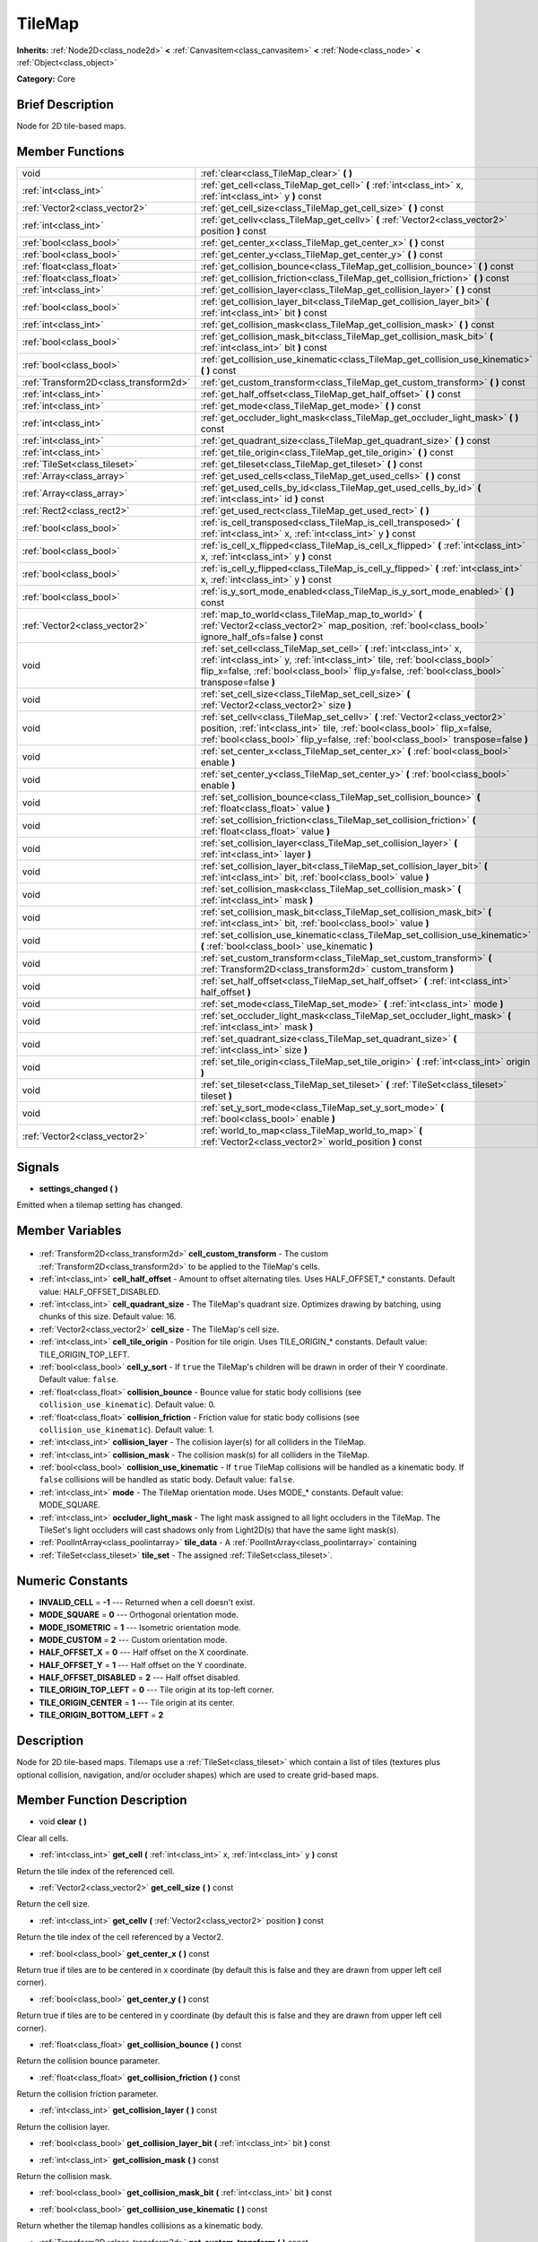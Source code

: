 .. Generated automatically by doc/tools/makerst.py in Godot's source tree.
.. DO NOT EDIT THIS FILE, but the TileMap.xml source instead.
.. The source is found in doc/classes or modules/<name>/doc_classes.

.. _class_TileMap:

TileMap
=======

**Inherits:** :ref:`Node2D<class_node2d>` **<** :ref:`CanvasItem<class_canvasitem>` **<** :ref:`Node<class_node>` **<** :ref:`Object<class_object>`

**Category:** Core

Brief Description
-----------------

Node for 2D tile-based maps.

Member Functions
----------------

+----------------------------------------+-------------------------------------------------------------------------------------------------------------------------------------------------------------------------------------------------------------------------------------------------------+
| void                                   | :ref:`clear<class_TileMap_clear>` **(** **)**                                                                                                                                                                                                         |
+----------------------------------------+-------------------------------------------------------------------------------------------------------------------------------------------------------------------------------------------------------------------------------------------------------+
| :ref:`int<class_int>`                  | :ref:`get_cell<class_TileMap_get_cell>` **(** :ref:`int<class_int>` x, :ref:`int<class_int>` y **)** const                                                                                                                                            |
+----------------------------------------+-------------------------------------------------------------------------------------------------------------------------------------------------------------------------------------------------------------------------------------------------------+
| :ref:`Vector2<class_vector2>`          | :ref:`get_cell_size<class_TileMap_get_cell_size>` **(** **)** const                                                                                                                                                                                   |
+----------------------------------------+-------------------------------------------------------------------------------------------------------------------------------------------------------------------------------------------------------------------------------------------------------+
| :ref:`int<class_int>`                  | :ref:`get_cellv<class_TileMap_get_cellv>` **(** :ref:`Vector2<class_vector2>` position **)** const                                                                                                                                                    |
+----------------------------------------+-------------------------------------------------------------------------------------------------------------------------------------------------------------------------------------------------------------------------------------------------------+
| :ref:`bool<class_bool>`                | :ref:`get_center_x<class_TileMap_get_center_x>` **(** **)** const                                                                                                                                                                                     |
+----------------------------------------+-------------------------------------------------------------------------------------------------------------------------------------------------------------------------------------------------------------------------------------------------------+
| :ref:`bool<class_bool>`                | :ref:`get_center_y<class_TileMap_get_center_y>` **(** **)** const                                                                                                                                                                                     |
+----------------------------------------+-------------------------------------------------------------------------------------------------------------------------------------------------------------------------------------------------------------------------------------------------------+
| :ref:`float<class_float>`              | :ref:`get_collision_bounce<class_TileMap_get_collision_bounce>` **(** **)** const                                                                                                                                                                     |
+----------------------------------------+-------------------------------------------------------------------------------------------------------------------------------------------------------------------------------------------------------------------------------------------------------+
| :ref:`float<class_float>`              | :ref:`get_collision_friction<class_TileMap_get_collision_friction>` **(** **)** const                                                                                                                                                                 |
+----------------------------------------+-------------------------------------------------------------------------------------------------------------------------------------------------------------------------------------------------------------------------------------------------------+
| :ref:`int<class_int>`                  | :ref:`get_collision_layer<class_TileMap_get_collision_layer>` **(** **)** const                                                                                                                                                                       |
+----------------------------------------+-------------------------------------------------------------------------------------------------------------------------------------------------------------------------------------------------------------------------------------------------------+
| :ref:`bool<class_bool>`                | :ref:`get_collision_layer_bit<class_TileMap_get_collision_layer_bit>` **(** :ref:`int<class_int>` bit **)** const                                                                                                                                     |
+----------------------------------------+-------------------------------------------------------------------------------------------------------------------------------------------------------------------------------------------------------------------------------------------------------+
| :ref:`int<class_int>`                  | :ref:`get_collision_mask<class_TileMap_get_collision_mask>` **(** **)** const                                                                                                                                                                         |
+----------------------------------------+-------------------------------------------------------------------------------------------------------------------------------------------------------------------------------------------------------------------------------------------------------+
| :ref:`bool<class_bool>`                | :ref:`get_collision_mask_bit<class_TileMap_get_collision_mask_bit>` **(** :ref:`int<class_int>` bit **)** const                                                                                                                                       |
+----------------------------------------+-------------------------------------------------------------------------------------------------------------------------------------------------------------------------------------------------------------------------------------------------------+
| :ref:`bool<class_bool>`                | :ref:`get_collision_use_kinematic<class_TileMap_get_collision_use_kinematic>` **(** **)** const                                                                                                                                                       |
+----------------------------------------+-------------------------------------------------------------------------------------------------------------------------------------------------------------------------------------------------------------------------------------------------------+
| :ref:`Transform2D<class_transform2d>`  | :ref:`get_custom_transform<class_TileMap_get_custom_transform>` **(** **)** const                                                                                                                                                                     |
+----------------------------------------+-------------------------------------------------------------------------------------------------------------------------------------------------------------------------------------------------------------------------------------------------------+
| :ref:`int<class_int>`                  | :ref:`get_half_offset<class_TileMap_get_half_offset>` **(** **)** const                                                                                                                                                                               |
+----------------------------------------+-------------------------------------------------------------------------------------------------------------------------------------------------------------------------------------------------------------------------------------------------------+
| :ref:`int<class_int>`                  | :ref:`get_mode<class_TileMap_get_mode>` **(** **)** const                                                                                                                                                                                             |
+----------------------------------------+-------------------------------------------------------------------------------------------------------------------------------------------------------------------------------------------------------------------------------------------------------+
| :ref:`int<class_int>`                  | :ref:`get_occluder_light_mask<class_TileMap_get_occluder_light_mask>` **(** **)** const                                                                                                                                                               |
+----------------------------------------+-------------------------------------------------------------------------------------------------------------------------------------------------------------------------------------------------------------------------------------------------------+
| :ref:`int<class_int>`                  | :ref:`get_quadrant_size<class_TileMap_get_quadrant_size>` **(** **)** const                                                                                                                                                                           |
+----------------------------------------+-------------------------------------------------------------------------------------------------------------------------------------------------------------------------------------------------------------------------------------------------------+
| :ref:`int<class_int>`                  | :ref:`get_tile_origin<class_TileMap_get_tile_origin>` **(** **)** const                                                                                                                                                                               |
+----------------------------------------+-------------------------------------------------------------------------------------------------------------------------------------------------------------------------------------------------------------------------------------------------------+
| :ref:`TileSet<class_tileset>`          | :ref:`get_tileset<class_TileMap_get_tileset>` **(** **)** const                                                                                                                                                                                       |
+----------------------------------------+-------------------------------------------------------------------------------------------------------------------------------------------------------------------------------------------------------------------------------------------------------+
| :ref:`Array<class_array>`              | :ref:`get_used_cells<class_TileMap_get_used_cells>` **(** **)** const                                                                                                                                                                                 |
+----------------------------------------+-------------------------------------------------------------------------------------------------------------------------------------------------------------------------------------------------------------------------------------------------------+
| :ref:`Array<class_array>`              | :ref:`get_used_cells_by_id<class_TileMap_get_used_cells_by_id>` **(** :ref:`int<class_int>` id **)** const                                                                                                                                            |
+----------------------------------------+-------------------------------------------------------------------------------------------------------------------------------------------------------------------------------------------------------------------------------------------------------+
| :ref:`Rect2<class_rect2>`              | :ref:`get_used_rect<class_TileMap_get_used_rect>` **(** **)**                                                                                                                                                                                         |
+----------------------------------------+-------------------------------------------------------------------------------------------------------------------------------------------------------------------------------------------------------------------------------------------------------+
| :ref:`bool<class_bool>`                | :ref:`is_cell_transposed<class_TileMap_is_cell_transposed>` **(** :ref:`int<class_int>` x, :ref:`int<class_int>` y **)** const                                                                                                                        |
+----------------------------------------+-------------------------------------------------------------------------------------------------------------------------------------------------------------------------------------------------------------------------------------------------------+
| :ref:`bool<class_bool>`                | :ref:`is_cell_x_flipped<class_TileMap_is_cell_x_flipped>` **(** :ref:`int<class_int>` x, :ref:`int<class_int>` y **)** const                                                                                                                          |
+----------------------------------------+-------------------------------------------------------------------------------------------------------------------------------------------------------------------------------------------------------------------------------------------------------+
| :ref:`bool<class_bool>`                | :ref:`is_cell_y_flipped<class_TileMap_is_cell_y_flipped>` **(** :ref:`int<class_int>` x, :ref:`int<class_int>` y **)** const                                                                                                                          |
+----------------------------------------+-------------------------------------------------------------------------------------------------------------------------------------------------------------------------------------------------------------------------------------------------------+
| :ref:`bool<class_bool>`                | :ref:`is_y_sort_mode_enabled<class_TileMap_is_y_sort_mode_enabled>` **(** **)** const                                                                                                                                                                 |
+----------------------------------------+-------------------------------------------------------------------------------------------------------------------------------------------------------------------------------------------------------------------------------------------------------+
| :ref:`Vector2<class_vector2>`          | :ref:`map_to_world<class_TileMap_map_to_world>` **(** :ref:`Vector2<class_vector2>` map_position, :ref:`bool<class_bool>` ignore_half_ofs=false **)** const                                                                                           |
+----------------------------------------+-------------------------------------------------------------------------------------------------------------------------------------------------------------------------------------------------------------------------------------------------------+
| void                                   | :ref:`set_cell<class_TileMap_set_cell>` **(** :ref:`int<class_int>` x, :ref:`int<class_int>` y, :ref:`int<class_int>` tile, :ref:`bool<class_bool>` flip_x=false, :ref:`bool<class_bool>` flip_y=false, :ref:`bool<class_bool>` transpose=false **)** |
+----------------------------------------+-------------------------------------------------------------------------------------------------------------------------------------------------------------------------------------------------------------------------------------------------------+
| void                                   | :ref:`set_cell_size<class_TileMap_set_cell_size>` **(** :ref:`Vector2<class_vector2>` size **)**                                                                                                                                                      |
+----------------------------------------+-------------------------------------------------------------------------------------------------------------------------------------------------------------------------------------------------------------------------------------------------------+
| void                                   | :ref:`set_cellv<class_TileMap_set_cellv>` **(** :ref:`Vector2<class_vector2>` position, :ref:`int<class_int>` tile, :ref:`bool<class_bool>` flip_x=false, :ref:`bool<class_bool>` flip_y=false, :ref:`bool<class_bool>` transpose=false **)**         |
+----------------------------------------+-------------------------------------------------------------------------------------------------------------------------------------------------------------------------------------------------------------------------------------------------------+
| void                                   | :ref:`set_center_x<class_TileMap_set_center_x>` **(** :ref:`bool<class_bool>` enable **)**                                                                                                                                                            |
+----------------------------------------+-------------------------------------------------------------------------------------------------------------------------------------------------------------------------------------------------------------------------------------------------------+
| void                                   | :ref:`set_center_y<class_TileMap_set_center_y>` **(** :ref:`bool<class_bool>` enable **)**                                                                                                                                                            |
+----------------------------------------+-------------------------------------------------------------------------------------------------------------------------------------------------------------------------------------------------------------------------------------------------------+
| void                                   | :ref:`set_collision_bounce<class_TileMap_set_collision_bounce>` **(** :ref:`float<class_float>` value **)**                                                                                                                                           |
+----------------------------------------+-------------------------------------------------------------------------------------------------------------------------------------------------------------------------------------------------------------------------------------------------------+
| void                                   | :ref:`set_collision_friction<class_TileMap_set_collision_friction>` **(** :ref:`float<class_float>` value **)**                                                                                                                                       |
+----------------------------------------+-------------------------------------------------------------------------------------------------------------------------------------------------------------------------------------------------------------------------------------------------------+
| void                                   | :ref:`set_collision_layer<class_TileMap_set_collision_layer>` **(** :ref:`int<class_int>` layer **)**                                                                                                                                                 |
+----------------------------------------+-------------------------------------------------------------------------------------------------------------------------------------------------------------------------------------------------------------------------------------------------------+
| void                                   | :ref:`set_collision_layer_bit<class_TileMap_set_collision_layer_bit>` **(** :ref:`int<class_int>` bit, :ref:`bool<class_bool>` value **)**                                                                                                            |
+----------------------------------------+-------------------------------------------------------------------------------------------------------------------------------------------------------------------------------------------------------------------------------------------------------+
| void                                   | :ref:`set_collision_mask<class_TileMap_set_collision_mask>` **(** :ref:`int<class_int>` mask **)**                                                                                                                                                    |
+----------------------------------------+-------------------------------------------------------------------------------------------------------------------------------------------------------------------------------------------------------------------------------------------------------+
| void                                   | :ref:`set_collision_mask_bit<class_TileMap_set_collision_mask_bit>` **(** :ref:`int<class_int>` bit, :ref:`bool<class_bool>` value **)**                                                                                                              |
+----------------------------------------+-------------------------------------------------------------------------------------------------------------------------------------------------------------------------------------------------------------------------------------------------------+
| void                                   | :ref:`set_collision_use_kinematic<class_TileMap_set_collision_use_kinematic>` **(** :ref:`bool<class_bool>` use_kinematic **)**                                                                                                                       |
+----------------------------------------+-------------------------------------------------------------------------------------------------------------------------------------------------------------------------------------------------------------------------------------------------------+
| void                                   | :ref:`set_custom_transform<class_TileMap_set_custom_transform>` **(** :ref:`Transform2D<class_transform2d>` custom_transform **)**                                                                                                                    |
+----------------------------------------+-------------------------------------------------------------------------------------------------------------------------------------------------------------------------------------------------------------------------------------------------------+
| void                                   | :ref:`set_half_offset<class_TileMap_set_half_offset>` **(** :ref:`int<class_int>` half_offset **)**                                                                                                                                                   |
+----------------------------------------+-------------------------------------------------------------------------------------------------------------------------------------------------------------------------------------------------------------------------------------------------------+
| void                                   | :ref:`set_mode<class_TileMap_set_mode>` **(** :ref:`int<class_int>` mode **)**                                                                                                                                                                        |
+----------------------------------------+-------------------------------------------------------------------------------------------------------------------------------------------------------------------------------------------------------------------------------------------------------+
| void                                   | :ref:`set_occluder_light_mask<class_TileMap_set_occluder_light_mask>` **(** :ref:`int<class_int>` mask **)**                                                                                                                                          |
+----------------------------------------+-------------------------------------------------------------------------------------------------------------------------------------------------------------------------------------------------------------------------------------------------------+
| void                                   | :ref:`set_quadrant_size<class_TileMap_set_quadrant_size>` **(** :ref:`int<class_int>` size **)**                                                                                                                                                      |
+----------------------------------------+-------------------------------------------------------------------------------------------------------------------------------------------------------------------------------------------------------------------------------------------------------+
| void                                   | :ref:`set_tile_origin<class_TileMap_set_tile_origin>` **(** :ref:`int<class_int>` origin **)**                                                                                                                                                        |
+----------------------------------------+-------------------------------------------------------------------------------------------------------------------------------------------------------------------------------------------------------------------------------------------------------+
| void                                   | :ref:`set_tileset<class_TileMap_set_tileset>` **(** :ref:`TileSet<class_tileset>` tileset **)**                                                                                                                                                       |
+----------------------------------------+-------------------------------------------------------------------------------------------------------------------------------------------------------------------------------------------------------------------------------------------------------+
| void                                   | :ref:`set_y_sort_mode<class_TileMap_set_y_sort_mode>` **(** :ref:`bool<class_bool>` enable **)**                                                                                                                                                      |
+----------------------------------------+-------------------------------------------------------------------------------------------------------------------------------------------------------------------------------------------------------------------------------------------------------+
| :ref:`Vector2<class_vector2>`          | :ref:`world_to_map<class_TileMap_world_to_map>` **(** :ref:`Vector2<class_vector2>` world_position **)** const                                                                                                                                        |
+----------------------------------------+-------------------------------------------------------------------------------------------------------------------------------------------------------------------------------------------------------------------------------------------------------+

Signals
-------

.. _class_TileMap_settings_changed:

- **settings_changed** **(** **)**

Emitted when a tilemap setting has changed.


Member Variables
----------------

  .. _class_TileMap_cell_custom_transform:

- :ref:`Transform2D<class_transform2d>` **cell_custom_transform** - The custom :ref:`Transform2D<class_transform2d>` to be applied to the TileMap's cells.

  .. _class_TileMap_cell_half_offset:

- :ref:`int<class_int>` **cell_half_offset** - Amount to offset alternating tiles. Uses HALF_OFFSET\_\* constants. Default value: HALF_OFFSET_DISABLED.

  .. _class_TileMap_cell_quadrant_size:

- :ref:`int<class_int>` **cell_quadrant_size** - The TileMap's quadrant size.  Optimizes drawing by batching, using chunks of this size. Default value: 16.

  .. _class_TileMap_cell_size:

- :ref:`Vector2<class_vector2>` **cell_size** - The TileMap's cell size.

  .. _class_TileMap_cell_tile_origin:

- :ref:`int<class_int>` **cell_tile_origin** - Position for tile origin. Uses TILE_ORIGIN\_\* constants. Default value: TILE_ORIGIN_TOP_LEFT.

  .. _class_TileMap_cell_y_sort:

- :ref:`bool<class_bool>` **cell_y_sort** - If ``true`` the TileMap's children will be drawn in order of their Y coordinate. Default value: ``false``.

  .. _class_TileMap_collision_bounce:

- :ref:`float<class_float>` **collision_bounce** - Bounce value for static body collisions (see ``collision_use_kinematic``). Default value: 0.

  .. _class_TileMap_collision_friction:

- :ref:`float<class_float>` **collision_friction** - Friction value for static body collisions (see ``collision_use_kinematic``). Default value: 1.

  .. _class_TileMap_collision_layer:

- :ref:`int<class_int>` **collision_layer** - The collision layer(s) for all colliders in the TileMap.

  .. _class_TileMap_collision_mask:

- :ref:`int<class_int>` **collision_mask** - The collision mask(s) for all colliders in the TileMap.

  .. _class_TileMap_collision_use_kinematic:

- :ref:`bool<class_bool>` **collision_use_kinematic** - If ``true`` TileMap collisions will be handled as a kinematic body. If ``false`` collisions will be handled as static body. Default value: ``false``.

  .. _class_TileMap_mode:

- :ref:`int<class_int>` **mode** - The TileMap orientation mode. Uses MODE\_\* constants. Default value: MODE_SQUARE.

  .. _class_TileMap_occluder_light_mask:

- :ref:`int<class_int>` **occluder_light_mask** - The light mask assigned to all light occluders in the TileMap.  The TileSet's light occluders will cast shadows only from Light2D(s) that have the same light mask(s).

  .. _class_TileMap_tile_data:

- :ref:`PoolIntArray<class_poolintarray>` **tile_data** - A :ref:`PoolIntArray<class_poolintarray>` containing

  .. _class_TileMap_tile_set:

- :ref:`TileSet<class_tileset>` **tile_set** - The assigned :ref:`TileSet<class_tileset>`.


Numeric Constants
-----------------

- **INVALID_CELL** = **-1** --- Returned when a cell doesn't exist.
- **MODE_SQUARE** = **0** --- Orthogonal orientation mode.
- **MODE_ISOMETRIC** = **1** --- Isometric orientation mode.
- **MODE_CUSTOM** = **2** --- Custom orientation mode.
- **HALF_OFFSET_X** = **0** --- Half offset on the X coordinate.
- **HALF_OFFSET_Y** = **1** --- Half offset on the Y coordinate.
- **HALF_OFFSET_DISABLED** = **2** --- Half offset disabled.
- **TILE_ORIGIN_TOP_LEFT** = **0** --- Tile origin at its top-left corner.
- **TILE_ORIGIN_CENTER** = **1** --- Tile origin at its center.
- **TILE_ORIGIN_BOTTOM_LEFT** = **2**

Description
-----------

Node for 2D tile-based maps. Tilemaps use a :ref:`TileSet<class_tileset>` which contain a list of tiles (textures plus optional collision, navigation, and/or occluder shapes) which are used to create grid-based maps.

Member Function Description
---------------------------

.. _class_TileMap_clear:

- void **clear** **(** **)**

Clear all cells.

.. _class_TileMap_get_cell:

- :ref:`int<class_int>` **get_cell** **(** :ref:`int<class_int>` x, :ref:`int<class_int>` y **)** const

Return the tile index of the referenced cell.

.. _class_TileMap_get_cell_size:

- :ref:`Vector2<class_vector2>` **get_cell_size** **(** **)** const

Return the cell size.

.. _class_TileMap_get_cellv:

- :ref:`int<class_int>` **get_cellv** **(** :ref:`Vector2<class_vector2>` position **)** const

Return the tile index of the cell referenced by a Vector2.

.. _class_TileMap_get_center_x:

- :ref:`bool<class_bool>` **get_center_x** **(** **)** const

Return true if tiles are to be centered in x coordinate (by default this is false and they are drawn from upper left cell corner).

.. _class_TileMap_get_center_y:

- :ref:`bool<class_bool>` **get_center_y** **(** **)** const

Return true if tiles are to be centered in y coordinate (by default this is false and they are drawn from upper left cell corner).

.. _class_TileMap_get_collision_bounce:

- :ref:`float<class_float>` **get_collision_bounce** **(** **)** const

Return the collision bounce parameter.

.. _class_TileMap_get_collision_friction:

- :ref:`float<class_float>` **get_collision_friction** **(** **)** const

Return the collision friction parameter.

.. _class_TileMap_get_collision_layer:

- :ref:`int<class_int>` **get_collision_layer** **(** **)** const

Return the collision layer.

.. _class_TileMap_get_collision_layer_bit:

- :ref:`bool<class_bool>` **get_collision_layer_bit** **(** :ref:`int<class_int>` bit **)** const

.. _class_TileMap_get_collision_mask:

- :ref:`int<class_int>` **get_collision_mask** **(** **)** const

Return the collision mask.

.. _class_TileMap_get_collision_mask_bit:

- :ref:`bool<class_bool>` **get_collision_mask_bit** **(** :ref:`int<class_int>` bit **)** const

.. _class_TileMap_get_collision_use_kinematic:

- :ref:`bool<class_bool>` **get_collision_use_kinematic** **(** **)** const

Return whether the tilemap handles collisions as a kinematic body.

.. _class_TileMap_get_custom_transform:

- :ref:`Transform2D<class_transform2d>` **get_custom_transform** **(** **)** const

Return the custom transform matrix.

.. _class_TileMap_get_half_offset:

- :ref:`int<class_int>` **get_half_offset** **(** **)** const

Return the current half offset configuration.

.. _class_TileMap_get_mode:

- :ref:`int<class_int>` **get_mode** **(** **)** const

Return the orientation mode.

.. _class_TileMap_get_occluder_light_mask:

- :ref:`int<class_int>` **get_occluder_light_mask** **(** **)** const

.. _class_TileMap_get_quadrant_size:

- :ref:`int<class_int>` **get_quadrant_size** **(** **)** const

Return the quadrant size.

.. _class_TileMap_get_tile_origin:

- :ref:`int<class_int>` **get_tile_origin** **(** **)** const

Return the tile origin configuration.

.. _class_TileMap_get_tileset:

- :ref:`TileSet<class_tileset>` **get_tileset** **(** **)** const

Return the current tileset.

.. _class_TileMap_get_used_cells:

- :ref:`Array<class_array>` **get_used_cells** **(** **)** const

Return an array of all cells containing a tile from the tileset (i.e. a tile index different from -1).

.. _class_TileMap_get_used_cells_by_id:

- :ref:`Array<class_array>` **get_used_cells_by_id** **(** :ref:`int<class_int>` id **)** const

.. _class_TileMap_get_used_rect:

- :ref:`Rect2<class_rect2>` **get_used_rect** **(** **)**

.. _class_TileMap_is_cell_transposed:

- :ref:`bool<class_bool>` **is_cell_transposed** **(** :ref:`int<class_int>` x, :ref:`int<class_int>` y **)** const

Return whether the referenced cell is transposed, i.e. the X and Y axes are swapped (mirroring with regard to the (1,1) vector).

.. _class_TileMap_is_cell_x_flipped:

- :ref:`bool<class_bool>` **is_cell_x_flipped** **(** :ref:`int<class_int>` x, :ref:`int<class_int>` y **)** const

Return whether the referenced cell is flipped over the X axis.

.. _class_TileMap_is_cell_y_flipped:

- :ref:`bool<class_bool>` **is_cell_y_flipped** **(** :ref:`int<class_int>` x, :ref:`int<class_int>` y **)** const

Return whether the referenced cell is flipped over the Y axis.

.. _class_TileMap_is_y_sort_mode_enabled:

- :ref:`bool<class_bool>` **is_y_sort_mode_enabled** **(** **)** const

Return the Y sort mode.

.. _class_TileMap_map_to_world:

- :ref:`Vector2<class_vector2>` **map_to_world** **(** :ref:`Vector2<class_vector2>` map_position, :ref:`bool<class_bool>` ignore_half_ofs=false **)** const

Return the absolute world position corresponding to the tilemap (grid-based) coordinates given as an argument.

Optionally, the tilemap's potential half offset can be ignored.

.. _class_TileMap_set_cell:

- void **set_cell** **(** :ref:`int<class_int>` x, :ref:`int<class_int>` y, :ref:`int<class_int>` tile, :ref:`bool<class_bool>` flip_x=false, :ref:`bool<class_bool>` flip_y=false, :ref:`bool<class_bool>` transpose=false **)**

Set the tile index for the cell referenced by its grid-based X and Y coordinates.

A tile index of -1 clears the cell.

Optionally, the tile can also be flipped over the X and Y coordinates or transposed.

.. _class_TileMap_set_cell_size:

- void **set_cell_size** **(** :ref:`Vector2<class_vector2>` size **)**

Set the cell size.

.. _class_TileMap_set_cellv:

- void **set_cellv** **(** :ref:`Vector2<class_vector2>` position, :ref:`int<class_int>` tile, :ref:`bool<class_bool>` flip_x=false, :ref:`bool<class_bool>` flip_y=false, :ref:`bool<class_bool>` transpose=false **)**

Set the tile index for the cell referenced by a Vector2 of grid-based coordinates.

A tile index of -1 clears the cell.

Optionally, the tile can also be flipped over the X and Y axes or transposed.

.. _class_TileMap_set_center_x:

- void **set_center_x** **(** :ref:`bool<class_bool>` enable **)**

Set tiles to be centered in x coordinate. (by default this is false and they are drawn from upper left cell corner).

.. _class_TileMap_set_center_y:

- void **set_center_y** **(** :ref:`bool<class_bool>` enable **)**

Set tiles to be centered in y coordinate. (by default this is false and they are drawn from upper left cell corner).

.. _class_TileMap_set_collision_bounce:

- void **set_collision_bounce** **(** :ref:`float<class_float>` value **)**

Set the collision bounce parameter. Allowable values range from 0 to 1.

.. _class_TileMap_set_collision_friction:

- void **set_collision_friction** **(** :ref:`float<class_float>` value **)**

Set the collision friction parameter. Allowable values range from 0 to 1.

.. _class_TileMap_set_collision_layer:

- void **set_collision_layer** **(** :ref:`int<class_int>` layer **)**

Set the collision layer.

Layers are referenced by binary indexes, so allowable values to describe the 20 available layers range from 0 to 2^20-1.

.. _class_TileMap_set_collision_layer_bit:

- void **set_collision_layer_bit** **(** :ref:`int<class_int>` bit, :ref:`bool<class_bool>` value **)**

.. _class_TileMap_set_collision_mask:

- void **set_collision_mask** **(** :ref:`int<class_int>` mask **)**

Set the collision masks.

Masks are referenced by binary indexes, so allowable values to describe the 20 available masks range from 0 to 2^20-1.

.. _class_TileMap_set_collision_mask_bit:

- void **set_collision_mask_bit** **(** :ref:`int<class_int>` bit, :ref:`bool<class_bool>` value **)**

.. _class_TileMap_set_collision_use_kinematic:

- void **set_collision_use_kinematic** **(** :ref:`bool<class_bool>` use_kinematic **)**

Set the tilemap to handle collisions as a kinematic body (enabled) or a static body (disabled).

.. _class_TileMap_set_custom_transform:

- void **set_custom_transform** **(** :ref:`Transform2D<class_transform2d>` custom_transform **)**

Set custom transform matrix, to use in combination with the custom orientation mode.

.. _class_TileMap_set_half_offset:

- void **set_half_offset** **(** :ref:`int<class_int>` half_offset **)**

Set a half offset on the X coordinate, Y coordinate, or none (use HALF_OFFSET\_\* constants as argument).

Half offset sets every other tile off by a half tile size in the specified direction.

.. _class_TileMap_set_mode:

- void **set_mode** **(** :ref:`int<class_int>` mode **)**

Set the orientation mode as square, isometric or custom (use MODE\_\* constants as argument).

.. _class_TileMap_set_occluder_light_mask:

- void **set_occluder_light_mask** **(** :ref:`int<class_int>` mask **)**

.. _class_TileMap_set_quadrant_size:

- void **set_quadrant_size** **(** :ref:`int<class_int>` size **)**

Set the quadrant size, this optimizes drawing by batching chunks of map at draw/cull time.

Allowed values are integers ranging from 1 to 128.

.. _class_TileMap_set_tile_origin:

- void **set_tile_origin** **(** :ref:`int<class_int>` origin **)**

Set the tile origin to the tile center or its top-left corner (use TILE_ORIGIN\_\* constants as argument).

.. _class_TileMap_set_tileset:

- void **set_tileset** **(** :ref:`TileSet<class_tileset>` tileset **)**

Set the current tileset.

.. _class_TileMap_set_y_sort_mode:

- void **set_y_sort_mode** **(** :ref:`bool<class_bool>` enable **)**

Set the Y sort mode. Enabled Y sort mode means that children of the tilemap will be drawn in the order defined by their Y coordinate.

A tile with a higher Y coordinate will therefore be drawn later, potentially covering up the tile(s) above it if its sprite is higher than its cell size.

.. _class_TileMap_world_to_map:

- :ref:`Vector2<class_vector2>` **world_to_map** **(** :ref:`Vector2<class_vector2>` world_position **)** const

Return the tilemap (grid-based) coordinates corresponding to the absolute world position given as an argument.


